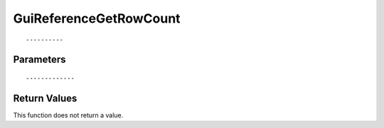 ========================
GuiReferenceGetRowCount 
========================

::



----------
Parameters
----------





::



-------------
Return Values
-------------
This function does not return a value.

